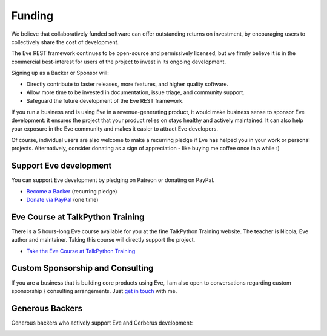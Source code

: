 Funding
=======
We believe that collaboratively funded software can offer outstanding returns
on investment, by encouraging users to collectively share the cost of
development.

The Eve REST framework continues to be open-source and permissively licensed,
but we firmly believe it is in the commercial best-interest for users of the
project to invest in its ongoing development.

Signing up as a Backer or Sponsor will:

- Directly contribute to faster releases, more features, and higher quality software.
- Allow more time to be invested in documentation, issue triage, and community support.
- Safeguard the future development of the Eve REST framework.

If you run a business and is using Eve in a revenue-generating product, it
would make business sense to sponsor Eve development: it ensures the project
that your product relies on stays healthy and actively maintained. It can also
help your exposure in the Eve community and makes it easier to attract Eve
developers.

Of course, individual users are also welcome to make a recurring pledge if Eve
has helped you in your work or personal projects. Alternatively, consider
donating as a sign of appreciation - like buying me coffee once in a while :)

Support Eve development
-----------------------
You can support Eve development by pledging on Patreon or donating on PayPal.

- `Become a Backer <https://www.patreon.com/nicolaiarocci>`_ (recurring pledge)
- `Donate via PayPal <https://www.paypal.com/cgi-bin/webscr?cmd=_s-xclick&hosted_button_id=7U7G7EWU7EPNW>`_ (one time)

Eve Course at TalkPython Training
---------------------------------
There is a 5 hours-long Eve course available for you at the fine TalkPython
Training website. The teacher is Nicola, Eve author and maintainer. Taking this
course will directly support the project.

- `Take the Eve Course at TalkPython Training <https://training.talkpython.fm/courses/explore_eve/eve-building-restful-mongodb-backed-apis-course>`_

Custom Sponsorship and Consulting
---------------------------------
If you are a business that is building core products using Eve, I am also
open to conversations regarding custom sponsorship / consulting arrangements.
Just `get in touch`_ with me.

.. _`get in touch`: mailto:nicola@nicolaiarocci.com
.. _`Eve course`: https://training.talkpython.fm/courses/explore_eve/eve-building-restful-mongodb-backed-apis-course

Generous Backers
----------------
Generous backers who actively support Eve and Cerberus development:

.. image:: _static/backers/blokt.png
    :target: http://blokt.com/guides/best-vpn
    :alt: Blokt Crypto & Privacy
